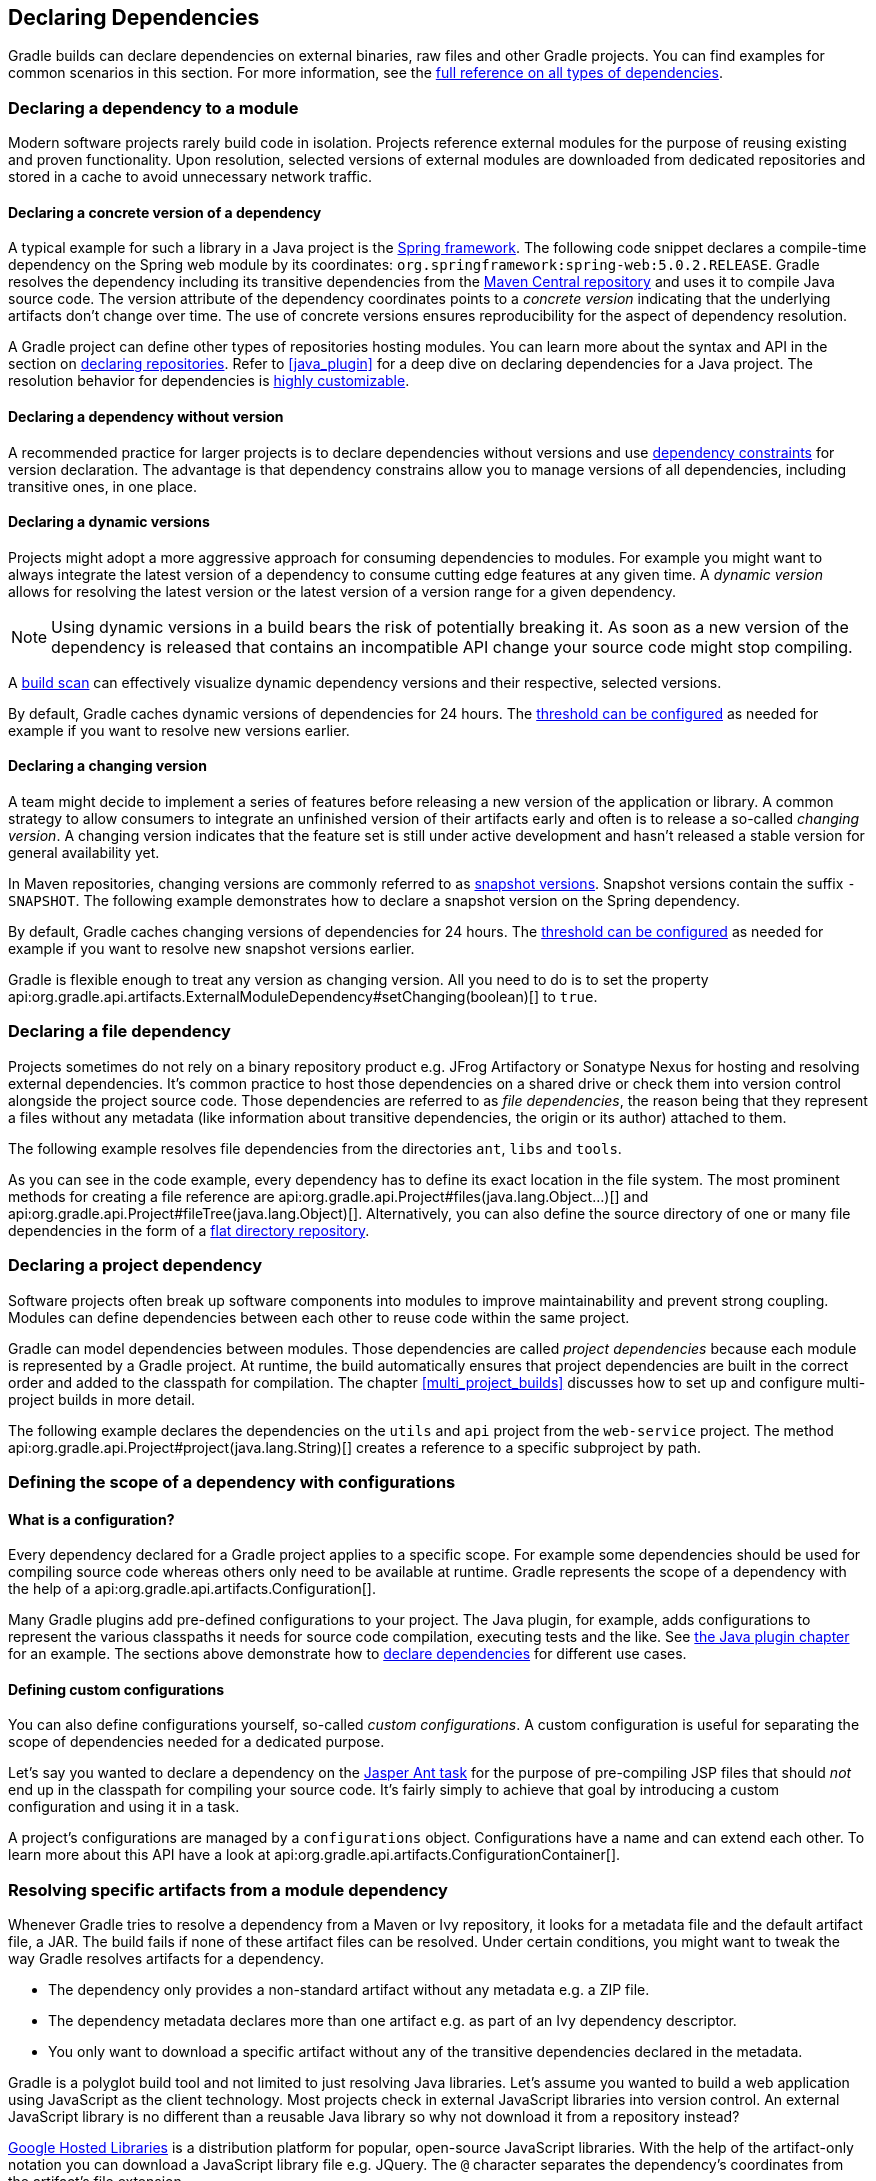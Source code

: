 // Copyright 2018 the original author or authors.
//
// Licensed under the Apache License, Version 2.0 (the "License");
// you may not use this file except in compliance with the License.
// You may obtain a copy of the License at
//
//      http://www.apache.org/licenses/LICENSE-2.0
//
// Unless required by applicable law or agreed to in writing, software
// distributed under the License is distributed on an "AS IS" BASIS,
// WITHOUT WARRANTIES OR CONDITIONS OF ANY KIND, either express or implied.
// See the License for the specific language governing permissions and
// limitations under the License.

[[declaring_dependencies]]
== Declaring Dependencies

Gradle builds can declare dependencies on external binaries, raw files and other Gradle projects. You can find examples for common scenarios in this section. For more information, see the <<dependency_types,full reference on all types of dependencies>>.

[[sec:declaring_dependency_to_module]]
=== Declaring a dependency to a module

Modern software projects rarely build code in isolation. Projects reference external modules for the purpose of reusing existing and proven functionality. Upon resolution, selected versions of external modules are downloaded from dedicated repositories and stored in a cache to avoid unnecessary network traffic.

+++++
<figure xmlns:xi="http://www.w3.org/2001/XInclude">
    <title>Resolving dependencies from remote repositories</title>
    <imageobject>
        <imagedata fileref="img/dependency-management-dependencies-to-modules.png" width="150mm" />
    </imageobject>
</figure>
+++++

[[sub:declaring_dependency_with_version]]
==== Declaring a concrete version of a dependency

A typical example for such a library in a Java project is the link:https://projects.spring.io/spring-framework/[Spring framework]. The following code snippet declares a compile-time dependency on the Spring web module by its coordinates: `org.springframework:spring-web:5.0.2.RELEASE`. Gradle resolves the dependency including its transitive dependencies from the link:https://search.maven.org/[Maven Central repository] and uses it to compile Java source code. The version attribute of the dependency coordinates points to a _concrete version_ indicating that the underlying artifacts don't change over time. The use of concrete versions ensures reproducibility for the aspect of dependency resolution.

++++
<sample id="dependencies-concrete-version" dir="userguide/dependencies/declaringDependenciesWithConcreteVersion" title="Declaring a dependencies with a concrete version">
    <sourcefile file="build.gradle" snippet="dependencies"/>
</sample>
++++

A Gradle project can define other types of repositories hosting modules. You can learn more about the syntax and API in the section on <<sec:declaring_repositories,declaring repositories>>. Refer to <<java_plugin>> for a deep dive on declaring dependencies for a Java project. The resolution behavior for dependencies is <<sec:customizing_dependencies,highly customizable>>.

==== Declaring a dependency without version

A recommended practice for larger projects is to declare dependencies without versions and use <<sec:dependency_constraints,dependency constraints>> for version declaration. The advantage is that dependency constrains allow you to manage versions of all dependencies, including transitive ones, in one place.

++++
<sample id="dependencies-without-version" dir="userguide/dependencies/declaringDependenciesWithoutVersion" title="Declaring a dependencies without version">
    <sourcefile file="build.gradle" snippet="dependencies-without-version"/>
</sample>
++++

==== Declaring a dynamic versions

Projects might adopt a more aggressive approach for consuming dependencies to modules. For example you might want to always integrate the latest version of a dependency to consume cutting edge features at any given time. A _dynamic version_ allows for resolving the latest version or the latest version of a version range for a given dependency.

[NOTE]
====
Using dynamic versions in a build bears the risk of potentially breaking it. As soon as a new version of the dependency is released that contains an incompatible API change your source code might stop compiling.
====

++++
<sample id="dependencies-dynamic-version" dir="userguide/dependencies/declaringDependenciesWithDynamicVersion" title="Declaring a dependencies with a dynamic version">
    <sourcefile file="build.gradle" snippet="dependencies"/>
</sample>
++++

A link:https://scans.gradle.com/[build scan] can effectively visualize dynamic dependency versions and their respective, selected versions.

+++++
<figure xmlns:xi="http://www.w3.org/2001/XInclude">
    <title>Dynamic dependencies in build scan</title>
    <imageobject>
        <imagedata fileref="img/dependency-management-dynamic-dependency-build-scan.png" width="135mm" />
    </imageobject>
</figure>
+++++

By default, Gradle caches dynamic versions of dependencies for 24 hours. The <<sec:controlling_caching,threshold can be configured>> as needed for example if you want to resolve new versions earlier.

==== Declaring a changing version

A team might decide to implement a series of features before releasing a new version of the application or library. A common strategy to allow consumers to integrate an unfinished version of their artifacts early and often is to release a so-called _changing version_. A changing version indicates that the feature set is still under active development and hasn't released a stable version for general availability yet.

In Maven repositories, changing versions are commonly referred to as link:https://maven.apache.org/guides/getting-started/index.html#What_is_a_SNAPSHOT_version[snapshot versions]. Snapshot versions contain the suffix `-SNAPSHOT`. The following example demonstrates how to declare a snapshot version on the Spring dependency.

++++
<sample id="dependencies-changing-version" dir="userguide/dependencies/declaringDependenciesWithChangingVersion" title="Declaring a dependencies with a changing version">
    <sourcefile file="build.gradle" snippet="dependencies"/>
</sample>
++++

By default, Gradle caches changing versions of dependencies for 24 hours. The <<sec:controlling_caching,threshold can be configured>> as needed for example if you want to resolve new snapshot versions earlier.

Gradle is flexible enough to treat any version as changing version. All you need to do is to set the property api:org.gradle.api.artifacts.ExternalModuleDependency#setChanging(boolean)[] to `true`.

[[sec:declaring_file_dependency]]
=== Declaring a file dependency

Projects sometimes do not rely on a binary repository product e.g. JFrog Artifactory or Sonatype Nexus for hosting and resolving external dependencies. It's common practice to host those dependencies on a shared drive or check them into version control alongside the project source code. Those dependencies are referred to as _file dependencies_, the reason being that they represent a files without any metadata (like information about transitive dependencies, the origin or its author) attached to them.

+++++
<figure xmlns:xi="http://www.w3.org/2001/XInclude">
    <title>Resolving file dependencies from the local file system and a shared drive</title>
    <imageobject>
        <imagedata fileref="img/dependency-management-file-dependencies.png" width="140mm" />
    </imageobject>
</figure>
+++++

The following example resolves file dependencies from the directories `ant`, `libs` and `tools`.

++++
<sample id="file-dependencies" dir="userguide/dependencies/declaringFileDependencies" title="Declaring multiple file dependencies">
    <sourcefile file="build.gradle" snippet="file-dependencies"/>
</sample>
++++

As you can see in the code example, every dependency has to define its exact location in the file system. The most prominent methods for creating a file reference are api:org.gradle.api.Project#files(java.lang.Object...)[] and api:org.gradle.api.Project#fileTree(java.lang.Object)[]. Alternatively, you can also define the source directory of one or many file dependencies in the form of a <<sec:flat_dir_resolver,flat directory repository>>.

[[sec:declaring_project_dependency]]
=== Declaring a project dependency

Software projects often break up software components into modules to improve maintainability and prevent strong coupling. Modules can define dependencies between each other to reuse code within the same project.

Gradle can model dependencies between modules. Those dependencies are called _project dependencies_ because each module is represented by a Gradle project. At runtime, the build automatically ensures that project dependencies are built in the correct order and added to the classpath for compilation. The chapter <<multi_project_builds>> discusses how to set up and configure multi-project builds in more detail.

+++++
<figure xmlns:xi="http://www.w3.org/2001/XInclude">
    <title>Dependencies between projects</title>
    <imageobject>
        <imagedata fileref="img/dependency-management-project-dependencies.png" width="100mm" />
    </imageobject>
</figure>
+++++

The following example declares the dependencies on the `utils` and `api` project from the `web-service` project. The method api:org.gradle.api.Project#project(java.lang.String)[] creates a reference to a specific subproject by path.

++++
<sample id="project-dependencies" dir="userguide/dependencies/declaringProjectDependencies" title="Declaring project dependencies">
    <sourcefile file="build.gradle" snippet="project-dependencies"/>
</sample>
++++

[[sub:scope_of_dependency_configurations]]
=== Defining the scope of a dependency with configurations

==== What is a configuration?

Every dependency declared for a Gradle project applies to a specific scope. For example some dependencies should be used for compiling source code whereas others only need to be available at runtime. Gradle represents the scope of a dependency with the help of a api:org.gradle.api.artifacts.Configuration[].

Many Gradle plugins add pre-defined configurations to your project. The Java plugin, for example, adds configurations to represent the various classpaths it needs for source code compilation, executing tests and the like. See <<sec:java_plugin_and_dependency_management,the Java plugin chapter>> for an example. The sections above demonstrate how to <<declaring_dependencies,declare dependencies>> for different use cases.

+++++
<figure xmlns:xi="http://www.w3.org/2001/XInclude">
    <title>Configurations use declared dependencies for specific purposes</title>
    <imageobject>
        <imagedata fileref="img/dependency-management-configurations.png" width="200mm" />
    </imageobject>
</figure>
+++++

==== Defining custom configurations

You can also define configurations yourself, so-called _custom configurations_. A custom configuration is useful for separating the scope of dependencies needed for a dedicated purpose.

Let's say you wanted to declare a dependency on the link:https://tomcat.apache.org/tomcat-9.0-doc/jasper-howto.html[Jasper Ant task] for the purpose of pre-compiling JSP files that should _not_ end up in the classpath for compiling your source code. It's fairly simply to achieve that goal by introducing a custom configuration and using it in a task.

++++
<sample id="custom-configuration" dir="userguide/dependencies/declaringCustomConfigurations" title="Declaring and using a custom configuration">
    <sourcefile file="build.gradle" snippet="custom-configuration"/>
</sample>
++++

A project's configurations are managed by a `configurations` object. Configurations have a name and can extend each other. To learn more about this API have a look at api:org.gradle.api.artifacts.ConfigurationContainer[].

[[sub:resolve_specific_artifacts_from_dependency]]
=== Resolving specific artifacts from a module dependency

Whenever Gradle tries to resolve a dependency from a Maven or Ivy repository, it looks for a metadata file and the default artifact file, a JAR. The build fails if none of these artifact files can be resolved. Under certain conditions, you might want to tweak the way Gradle resolves artifacts for a dependency.

- The dependency only provides a non-standard artifact without any metadata e.g. a ZIP file.
- The dependency metadata declares more than one artifact e.g. as part of an Ivy dependency descriptor.
- You only want to download a specific artifact without any of the transitive dependencies declared in the metadata.

Gradle is a polyglot build tool and not limited to just resolving Java libraries. Let's assume you wanted to build a web application using JavaScript as the client technology. Most projects check in external JavaScript libraries into version control. An external JavaScript library is no different than a reusable Java library so why not download it from a repository instead?

link:https://developers.google.com/speed/libraries/[Google Hosted Libraries] is a distribution platform for popular, open-source JavaScript libraries. With the help of the artifact-only notation you can download a JavaScript library file e.g. JQuery. The `@` character separates the dependency's coordinates from the artifact's file extension.

++++
<sample id="artifact-only-dependency-declaration" dir="userguide/dependencies/resolvingArtifactOnly" title="Resolving a JavaScript artifact for a declared dependency">
    <sourcefile file="build.gradle" snippet="artifact-only-dependency-declaration"/>
</sample>
++++

Some dependencies ship different "flavors" of the same artifact or they publish multiple artifacts that belong to a specific version of the dependency but have a different purpose. It's common for a Java library to publish the artifact with the compiled class files, another one with just the source code in it and a third one containing the Javadocs.

In JavaScript, a library may exist as uncompressed or minified artifact. In Gradle, a specific artifact identifier is called _classifier_, a term generally used in Maven and Ivy dependency management.

Let's say we wanted to download the minified artifact of the JQuery library instead of the uncompressed file. You can provide the classifier `min` as part of the dependency declaration.

++++
<sample id="artifact-only-dependency-declaration-with-classifier" dir="userguide/dependencies/resolvingArtifactOnlyWithClassifier" title="Resolving a JavaScript artifact with classifier for a declared dependency">
    <sourcefile file="build.gradle" snippet="artifact-only-dependency-declaration"/>
</sample>
++++

